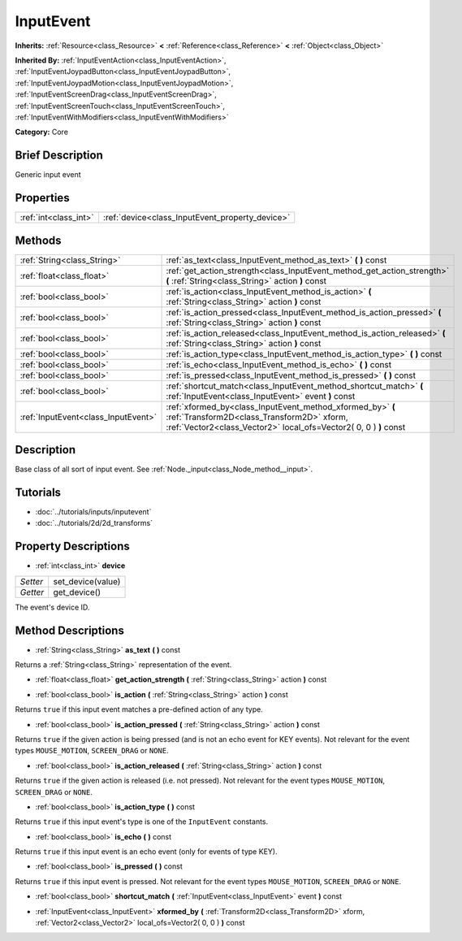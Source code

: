 .. Generated automatically by doc/tools/makerst.py in Godot's source tree.
.. DO NOT EDIT THIS FILE, but the InputEvent.xml source instead.
.. The source is found in doc/classes or modules/<name>/doc_classes.

.. _class_InputEvent:

InputEvent
==========

**Inherits:** :ref:`Resource<class_Resource>` **<** :ref:`Reference<class_Reference>` **<** :ref:`Object<class_Object>`

**Inherited By:** :ref:`InputEventAction<class_InputEventAction>`, :ref:`InputEventJoypadButton<class_InputEventJoypadButton>`, :ref:`InputEventJoypadMotion<class_InputEventJoypadMotion>`, :ref:`InputEventScreenDrag<class_InputEventScreenDrag>`, :ref:`InputEventScreenTouch<class_InputEventScreenTouch>`, :ref:`InputEventWithModifiers<class_InputEventWithModifiers>`

**Category:** Core

Brief Description
-----------------

Generic input event

Properties
----------

+-----------------------+-------------------------------------------------+
| :ref:`int<class_int>` | :ref:`device<class_InputEvent_property_device>` |
+-----------------------+-------------------------------------------------+

Methods
-------

+-------------------------------------+------------------------------------------------------------------------------------------------------------------------------------------------------------------------------+
| :ref:`String<class_String>`         | :ref:`as_text<class_InputEvent_method_as_text>` **(** **)** const                                                                                                            |
+-------------------------------------+------------------------------------------------------------------------------------------------------------------------------------------------------------------------------+
| :ref:`float<class_float>`           | :ref:`get_action_strength<class_InputEvent_method_get_action_strength>` **(** :ref:`String<class_String>` action **)** const                                                 |
+-------------------------------------+------------------------------------------------------------------------------------------------------------------------------------------------------------------------------+
| :ref:`bool<class_bool>`             | :ref:`is_action<class_InputEvent_method_is_action>` **(** :ref:`String<class_String>` action **)** const                                                                     |
+-------------------------------------+------------------------------------------------------------------------------------------------------------------------------------------------------------------------------+
| :ref:`bool<class_bool>`             | :ref:`is_action_pressed<class_InputEvent_method_is_action_pressed>` **(** :ref:`String<class_String>` action **)** const                                                     |
+-------------------------------------+------------------------------------------------------------------------------------------------------------------------------------------------------------------------------+
| :ref:`bool<class_bool>`             | :ref:`is_action_released<class_InputEvent_method_is_action_released>` **(** :ref:`String<class_String>` action **)** const                                                   |
+-------------------------------------+------------------------------------------------------------------------------------------------------------------------------------------------------------------------------+
| :ref:`bool<class_bool>`             | :ref:`is_action_type<class_InputEvent_method_is_action_type>` **(** **)** const                                                                                              |
+-------------------------------------+------------------------------------------------------------------------------------------------------------------------------------------------------------------------------+
| :ref:`bool<class_bool>`             | :ref:`is_echo<class_InputEvent_method_is_echo>` **(** **)** const                                                                                                            |
+-------------------------------------+------------------------------------------------------------------------------------------------------------------------------------------------------------------------------+
| :ref:`bool<class_bool>`             | :ref:`is_pressed<class_InputEvent_method_is_pressed>` **(** **)** const                                                                                                      |
+-------------------------------------+------------------------------------------------------------------------------------------------------------------------------------------------------------------------------+
| :ref:`bool<class_bool>`             | :ref:`shortcut_match<class_InputEvent_method_shortcut_match>` **(** :ref:`InputEvent<class_InputEvent>` event **)** const                                                    |
+-------------------------------------+------------------------------------------------------------------------------------------------------------------------------------------------------------------------------+
| :ref:`InputEvent<class_InputEvent>` | :ref:`xformed_by<class_InputEvent_method_xformed_by>` **(** :ref:`Transform2D<class_Transform2D>` xform, :ref:`Vector2<class_Vector2>` local_ofs=Vector2( 0, 0 ) **)** const |
+-------------------------------------+------------------------------------------------------------------------------------------------------------------------------------------------------------------------------+

Description
-----------

Base class of all sort of input event. See :ref:`Node._input<class_Node_method__input>`.

Tutorials
---------

- :doc:`../tutorials/inputs/inputevent`

- :doc:`../tutorials/2d/2d_transforms`

Property Descriptions
---------------------

.. _class_InputEvent_property_device:

- :ref:`int<class_int>` **device**

+----------+-------------------+
| *Setter* | set_device(value) |
+----------+-------------------+
| *Getter* | get_device()      |
+----------+-------------------+

The event's device ID.

Method Descriptions
-------------------

.. _class_InputEvent_method_as_text:

- :ref:`String<class_String>` **as_text** **(** **)** const

Returns a :ref:`String<class_String>` representation of the event.

.. _class_InputEvent_method_get_action_strength:

- :ref:`float<class_float>` **get_action_strength** **(** :ref:`String<class_String>` action **)** const

.. _class_InputEvent_method_is_action:

- :ref:`bool<class_bool>` **is_action** **(** :ref:`String<class_String>` action **)** const

Returns ``true`` if this input event matches a pre-defined action of any type.

.. _class_InputEvent_method_is_action_pressed:

- :ref:`bool<class_bool>` **is_action_pressed** **(** :ref:`String<class_String>` action **)** const

Returns ``true`` if the given action is being pressed (and is not an echo event for KEY events). Not relevant for the event types ``MOUSE_MOTION``, ``SCREEN_DRAG`` or ``NONE``.

.. _class_InputEvent_method_is_action_released:

- :ref:`bool<class_bool>` **is_action_released** **(** :ref:`String<class_String>` action **)** const

Returns ``true`` if the given action is released (i.e. not pressed). Not relevant for the event types ``MOUSE_MOTION``, ``SCREEN_DRAG`` or ``NONE``.

.. _class_InputEvent_method_is_action_type:

- :ref:`bool<class_bool>` **is_action_type** **(** **)** const

Returns ``true`` if this input event's type is one of the ``InputEvent`` constants.

.. _class_InputEvent_method_is_echo:

- :ref:`bool<class_bool>` **is_echo** **(** **)** const

Returns ``true`` if this input event is an echo event (only for events of type KEY).

.. _class_InputEvent_method_is_pressed:

- :ref:`bool<class_bool>` **is_pressed** **(** **)** const

Returns ``true`` if this input event is pressed. Not relevant for the event types ``MOUSE_MOTION``, ``SCREEN_DRAG`` or ``NONE``.

.. _class_InputEvent_method_shortcut_match:

- :ref:`bool<class_bool>` **shortcut_match** **(** :ref:`InputEvent<class_InputEvent>` event **)** const

.. _class_InputEvent_method_xformed_by:

- :ref:`InputEvent<class_InputEvent>` **xformed_by** **(** :ref:`Transform2D<class_Transform2D>` xform, :ref:`Vector2<class_Vector2>` local_ofs=Vector2( 0, 0 ) **)** const

